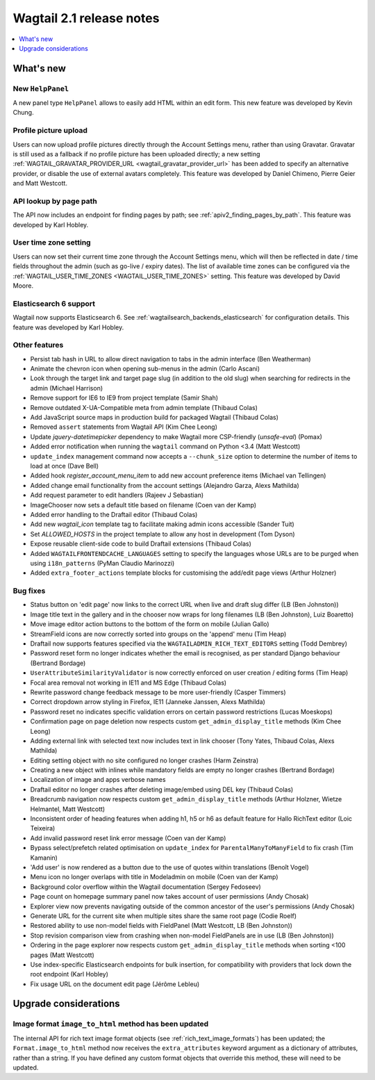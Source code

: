 =========================
Wagtail 2.1 release notes
=========================

.. contents::
    :local:
    :depth: 1


What's new
==========

New ``HelpPanel``
~~~~~~~~~~~~~~~~~

A new panel type ``HelpPanel`` allows to easily add HTML within an edit form.
This new feature was developed by Kevin Chung.


Profile picture upload
~~~~~~~~~~~~~~~~~~~~~~

Users can now upload profile pictures directly through the Account Settings menu, rather than using Gravatar. Gravatar is still used as a fallback if no profile picture has been uploaded directly; a new setting :ref:`WAGTAIL_GRAVATAR_PROVIDER_URL <wagtail_gravatar_provider_url>` has been added to specify an alternative provider, or disable the use of external avatars completely. This feature was developed by Daniel Chimeno, Pierre Geier and Matt Westcott.


API lookup by page path
~~~~~~~~~~~~~~~~~~~~~~~

The API now includes an endpoint for finding pages by path; see :ref:`apiv2_finding_pages_by_path`. This feature was developed by Karl Hobley.


User time zone setting
~~~~~~~~~~~~~~~~~~~~~~

Users can now set their current time zone through the Account Settings menu, which will then be reflected in date / time fields throughout the admin (such as go-live / expiry dates). The list of available time zones can be configured via the :ref:`WAGTAIL_USER_TIME_ZONES <WAGTAIL_USER_TIME_ZONES>` setting. This feature was developed by David Moore.


Elasticsearch 6 support
~~~~~~~~~~~~~~~~~~~~~~~

Wagtail now supports Elasticsearch 6. See :ref:`wagtailsearch_backends_elasticsearch` for configuration details. This feature was developed by Karl Hobley.


Other features
~~~~~~~~~~~~~~

* Persist tab hash in URL to allow direct navigation to tabs in the admin interface (Ben Weatherman)
* Animate the chevron icon when opening sub-menus in the admin (Carlo Ascani)
* Look through the target link and target page slug (in addition to the old slug) when searching for redirects in the admin (Michael Harrison)
* Remove support for IE6 to IE9 from project template (Samir Shah)
* Remove outdated X-UA-Compatible meta from admin template  (Thibaud Colas)
* Add JavaScript source maps in production build for packaged Wagtail (Thibaud Colas)
* Removed ``assert`` statements from Wagtail API (Kim Chee Leong)
* Update `jquery-datetimepicker` dependency to make Wagtail more CSP-friendly (`unsafe-eval`) (Pomax)
* Added error notification when running the ``wagtail`` command on Python <3.4 (Matt Westcott)
* ``update_index`` management command now accepts a ``--chunk_size`` option to determine the number of items to load at once (Dave Bell)
* Added hook `register_account_menu_item` to add new account preference items (Michael van Tellingen)
* Added change email functionality from the account settings (Alejandro Garza, Alexs Mathilda)
* Add request parameter to edit handlers (Rajeev J Sebastian)
* ImageChooser now sets a default title based on filename (Coen van der Kamp)
* Added error handling to the Draftail editor (Thibaud Colas)
* Add new `wagtail_icon` template tag to facilitate making admin icons accessible (Sander Tuit)
* Set `ALLOWED_HOSTS` in the project template to allow any host in development (Tom Dyson)
* Expose reusable client-side code to build Draftail extensions (Thibaud Colas)
* Added ``WAGTAILFRONTENDCACHE_LANGUAGES`` setting to specify the languages whose URLs are to be purged when using ``i18n_patterns`` (PyMan Claudio Marinozzi)
* Added ``extra_footer_actions`` template blocks for customising the add/edit page views (Arthur Holzner)

Bug fixes
~~~~~~~~~

* Status button on 'edit page' now links to the correct URL when live and draft slug differ (LB (Ben Johnston))
* Image title text in the gallery and in the chooser now wraps for long filenames (LB (Ben Johnston), Luiz Boaretto)
* Move image editor action buttons to the bottom of the form on mobile (Julian Gallo)
* StreamField icons are now correctly sorted into groups on the 'append' menu (Tim Heap)
* Draftail now supports features specified via the ``WAGTAILADMIN_RICH_TEXT_EDITORS`` setting (Todd Dembrey)
* Password reset form no longer indicates whether the email is recognised, as per standard Django behaviour (Bertrand Bordage)
* ``UserAttributeSimilarityValidator`` is now correctly enforced on user creation / editing forms (Tim Heap)
* Focal area removal not working in IE11 and MS Edge (Thibaud Colas)
* Rewrite password change feedback message to be more user-friendly (Casper Timmers)
* Correct dropdown arrow styling in Firefox, IE11 (Janneke Janssen, Alexs Mathilda)
* Password reset no indicates specific validation errors on certain password restrictions (Lucas Moeskops)
* Confirmation page on page deletion now respects custom ``get_admin_display_title`` methods (Kim Chee Leong)
* Adding external link with selected text now includes text in link chooser (Tony Yates, Thibaud Colas, Alexs Mathilda)
* Editing setting object with no site configured no longer crashes (Harm Zeinstra)
* Creating a new object with inlines while mandatory fields are empty no longer crashes (Bertrand Bordage)
* Localization of image and apps verbose names
* Draftail editor no longer crashes after deleting image/embed using DEL key (Thibaud Colas)
* Breadcrumb navigation now respects custom ``get_admin_display_title`` methods (Arthur Holzner, Wietze Helmantel, Matt Westcott)
* Inconsistent order of heading features when adding h1, h5 or h6 as default feature for Hallo RichText editor (Loic Teixeira)
* Add invalid password reset link error message (Coen van der Kamp)
* Bypass select/prefetch related optimisation on ``update_index`` for ``ParentalManyToManyField`` to fix crash (Tim Kamanin)
* 'Add user' is now rendered as a button due to the use of quotes within translations (Benoît Vogel)
* Menu icon no longer overlaps with title in Modeladmin on mobile (Coen van der Kamp)
* Background color overflow within the Wagtail documentation (Sergey Fedoseev)
* Page count on homepage summary panel now takes account of user permissions (Andy Chosak)
* Explorer view now prevents navigating outside of the common ancestor of the user's permissions (Andy Chosak)
* Generate URL for the current site when multiple sites share the same root page (Codie Roelf)
* Restored ability to use non-model fields with FieldPanel (Matt Westcott, LB (Ben Johnston))
* Stop revision comparison view from crashing when non-model FieldPanels are in use (LB (Ben Johnston))
* Ordering in the page explorer now respects custom ``get_admin_display_title`` methods when sorting <100 pages (Matt Westcott)
* Use index-specific Elasticsearch endpoints for bulk insertion, for compatibility with providers that lock down the root endpoint (Karl Hobley)
* Fix usage URL on the document edit page (Jérôme Lebleu)


Upgrade considerations
======================

Image format ``image_to_html`` method has been updated
~~~~~~~~~~~~~~~~~~~~~~~~~~~~~~~~~~~~~~~~~~~~~~~~~~~~~~

The internal API for rich text image format objects (see :ref:`rich_text_image_formats`) has been updated; the ``Format.image_to_html`` method now receives the ``extra_attributes`` keyword argument as a dictionary of attributes, rather than a string. If you have defined any custom format objects that override this method, these will need to be updated.
